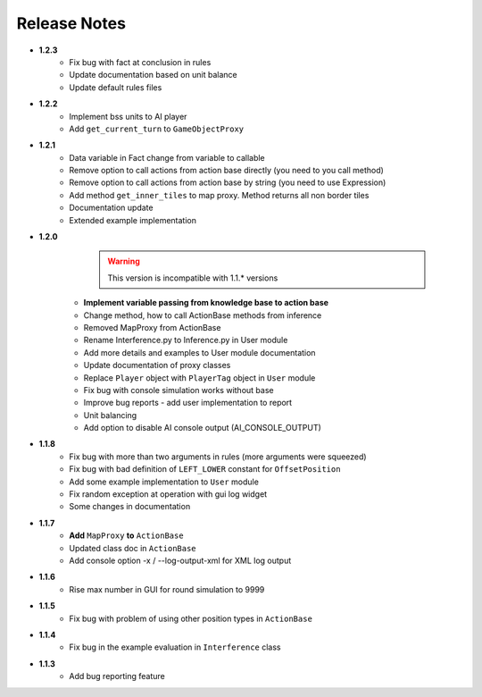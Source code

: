 Release Notes
==============
* **1.2.3**
   * Fix bug with fact at conclusion in rules
   * Update documentation based on unit balance
   * Update default rules files

* **1.2.2**
   * Implement bss units to AI player
   * Add ``get_current_turn`` to ``GameObjectProxy``

* **1.2.1**
   * Data variable in Fact change from variable to callable
   * Remove option to call actions from action base directly (you need to you call method)
   * Remove option to call actions from action base by string (you need to use Expression)
   * Add method ``get_inner_tiles`` to map proxy. Method returns all non border tiles
   * Documentation update
   * Extended example implementation

* **1.2.0**
    .. warning:: This version is incompatible with 1.1.* versions

   * **Implement variable passing from knowledge base to action base**
   * Change method, how to call ActionBase methods from inference
   * Removed MapProxy from ActionBase
   * Rename Interference.py to Inference.py in User module
   * Add more details and examples to User module documentation
   * Update documentation of proxy classes
   * Replace ``Player`` object with ``PlayerTag`` object in ``User`` module
   * Fix bug with console simulation works without base
   * Improve bug reports - add user implementation to report
   * Unit balancing
   * Add option to disable AI console output (AI_CONSOLE_OUTPUT)

* **1.1.8**
    * Fix bug with more than two arguments in rules (more arguments were squeezed)
    * Fix bug with bad definition of ``LEFT_LOWER`` constant for ``OffsetPosition``
    * Add some example implementation to ``User`` module
    * Fix random exception at operation with gui log widget
    * Some changes in documentation

* **1.1.7**
    * **Add** ``MapProxy`` **to** ``ActionBase``
    * Updated class doc in ``ActionBase``
    * Add console option -x / --log-output-xml for XML log output

* **1.1.6**
    * Rise max number in GUI for round simulation to 9999

* **1.1.5**
    * Fix bug with problem of using other position types in ``ActionBase``

* **1.1.4**
    * Fix bug in the example evaluation in ``Interference`` class

* **1.1.3**
   * Add bug reporting feature